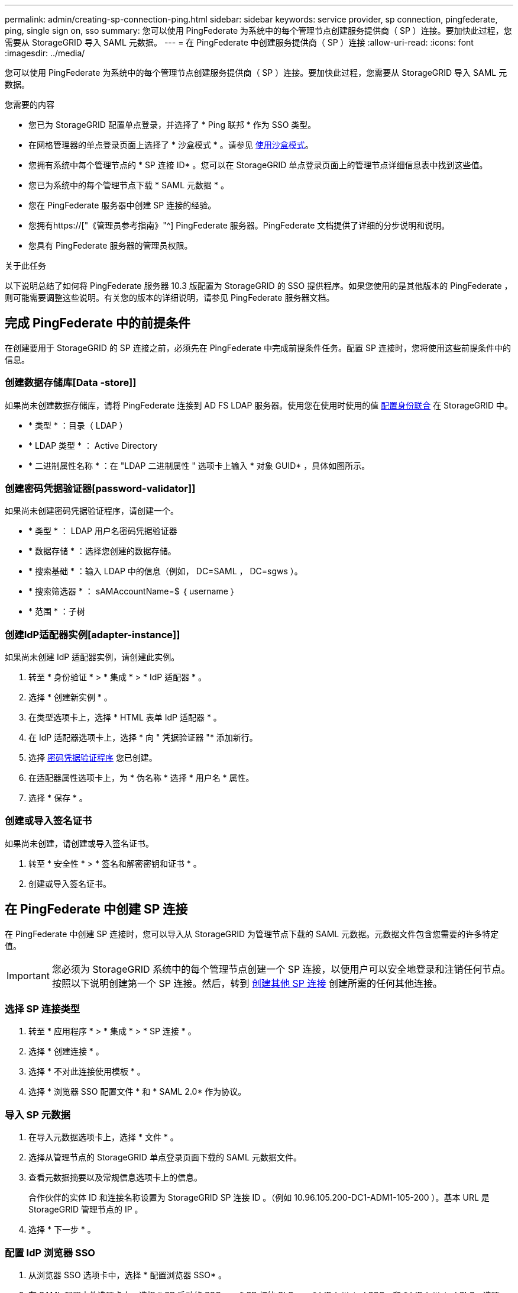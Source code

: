 ---
permalink: admin/creating-sp-connection-ping.html 
sidebar: sidebar 
keywords: service provider, sp connection, pingfederate, ping, single sign on, sso 
summary: 您可以使用 PingFederate 为系统中的每个管理节点创建服务提供商（ SP ）连接。要加快此过程，您需要从 StorageGRID 导入 SAML 元数据。 
---
= 在 PingFederate 中创建服务提供商（ SP ）连接
:allow-uri-read: 
:icons: font
:imagesdir: ../media/


[role="lead"]
您可以使用 PingFederate 为系统中的每个管理节点创建服务提供商（ SP ）连接。要加快此过程，您需要从 StorageGRID 导入 SAML 元数据。

.您需要的内容
* 您已为 StorageGRID 配置单点登录，并选择了 * Ping 联邦 * 作为 SSO 类型。
* 在网格管理器的单点登录页面上选择了 * 沙盒模式 * 。请参见 xref:../admin/using-sandbox-mode.adoc[使用沙盒模式]。
* 您拥有系统中每个管理节点的 * SP 连接 ID* 。您可以在 StorageGRID 单点登录页面上的管理节点详细信息表中找到这些值。
* 您已为系统中的每个管理节点下载 * SAML 元数据 * 。
* 您在 PingFederate 服务器中创建 SP 连接的经验。
* 您拥有https://["《管理员参考指南》"^] PingFederate 服务器。PingFederate 文档提供了详细的分步说明和说明。
* 您具有 PingFederate 服务器的管理员权限。


.关于此任务
以下说明总结了如何将 PingFederate 服务器 10.3 版配置为 StorageGRID 的 SSO 提供程序。如果您使用的是其他版本的 PingFederate ，则可能需要调整这些说明。有关您的版本的详细说明，请参见 PingFederate 服务器文档。



== 完成 PingFederate 中的前提条件

在创建要用于 StorageGRID 的 SP 连接之前，必须先在 PingFederate 中完成前提条件任务。配置 SP 连接时，您将使用这些前提条件中的信息。



=== 创建数据存储库[Data -store]]

如果尚未创建数据存储库，请将 PingFederate 连接到 AD FS LDAP 服务器。使用您在使用时使用的值 xref:../admin/using-identity-federation.adoc[配置身份联合] 在 StorageGRID 中。

* * 类型 * ：目录（ LDAP ）
* * LDAP 类型 * ： Active Directory
* * 二进制属性名称 * ：在 "LDAP 二进制属性 " 选项卡上输入 * 对象 GUID* ，具体如图所示。




=== 创建密码凭据验证器[password-validator]]

如果尚未创建密码凭据验证程序，请创建一个。

* * 类型 * ： LDAP 用户名密码凭据验证器
* * 数据存储 * ：选择您创建的数据存储。
* * 搜索基础 * ：输入 LDAP 中的信息（例如， DC=SAML ， DC=sgws ）。
* * 搜索筛选器 * ： sAMAccountName=$ ｛ username ｝
* * 范围 * ：子树




=== 创建IdP适配器实例[adapter-instance]]

如果尚未创建 IdP 适配器实例，请创建此实例。

. 转至 * 身份验证 * > * 集成 * > * IdP 适配器 * 。
. 选择 * 创建新实例 * 。
. 在类型选项卡上，选择 * HTML 表单 IdP 适配器 * 。
. 在 IdP 适配器选项卡上，选择 * 向 " 凭据验证器 "* 添加新行。
. 选择 <<password-validator,密码凭据验证程序>> 您已创建。
. 在适配器属性选项卡上，为 * 伪名称 * 选择 * 用户名 * 属性。
. 选择 * 保存 * 。




=== 创建或导入签名证书[[signing-certificate]]

如果尚未创建，请创建或导入签名证书。

. 转至 * 安全性 * > * 签名和解密密钥和证书 * 。
. 创建或导入签名证书。




== 在 PingFederate 中创建 SP 连接

在 PingFederate 中创建 SP 连接时，您可以导入从 StorageGRID 为管理节点下载的 SAML 元数据。元数据文件包含您需要的许多特定值。


IMPORTANT: 您必须为 StorageGRID 系统中的每个管理节点创建一个 SP 连接，以便用户可以安全地登录和注销任何节点。按照以下说明创建第一个 SP 连接。然后，转到 <<创建其他 SP 连接>> 创建所需的任何其他连接。



=== 选择 SP 连接类型

. 转至 * 应用程序 * > * 集成 * > * SP 连接 * 。
. 选择 * 创建连接 * 。
. 选择 * 不对此连接使用模板 * 。
. 选择 * 浏览器 SSO 配置文件 * 和 * SAML 2.0* 作为协议。




=== 导入 SP 元数据

. 在导入元数据选项卡上，选择 * 文件 * 。
. 选择从管理节点的 StorageGRID 单点登录页面下载的 SAML 元数据文件。
. 查看元数据摘要以及常规信息选项卡上的信息。
+
合作伙伴的实体 ID 和连接名称设置为 StorageGRID SP 连接 ID 。（例如 10.96.105.200-DC1-ADM1-105-200 ）。基本 URL 是 StorageGRID 管理节点的 IP 。

. 选择 * 下一步 * 。




=== 配置 IdP 浏览器 SSO

. 从浏览器 SSO 选项卡中，选择 * 配置浏览器 SSO* 。
. 在 SAML 配置文件选项卡上，选择 * SP 启动的 SSO* ， * SP 初始 SLO* ， * IdP-Initiated SSO* 和 * IdP-Initiated SLO* 选项。
. 选择 * 下一步 * 。
. 在 Assertion Lifetime 选项卡上，不进行任何更改。
. 在断言创建选项卡上，选择 * 配置断言创建 * 。
+
.. 在身份映射选项卡上，选择 * 标准 * 。
.. 在属性合同选项卡上，使用 * SAML 主题 * 作为属性合同以及导入的未指定名称格式。


. 对于扩展合同，请选择 * 删除 * 以删除未使用的 `urn ： OID` 。




=== 映射适配器实例

. 在身份验证源映射选项卡上，选择 * 映射新适配器实例 * 。
. 在适配器实例选项卡上，选择 <<adapter-instance,适配器实例>> 您已创建。
. 在映射方法选项卡上，选择 * 从数据存储中检索其他属性 * 。
. 在属性源和用户查找选项卡上，选择 * 添加属性源 * 。
. 在数据存储选项卡上，提供问题描述 并选择 <<data-store,数据存储>> 您已添加。
. 在 LDAP 目录搜索选项卡上：
+
** 输入 * 基本 DN* ，该 DN 应与您在 StorageGRID 中为 LDAP 服务器输入的值完全匹配。
** 对于搜索范围，请选择 * 子树 * 。
** 对于根对象类，搜索 * 对象 GUID* 属性并添加它。


. 在 LDAP 二进制属性编码类型选项卡上，为 * 对象 GUID* 属性选择 * Base64* 。
. 在 LDAP 筛选器选项卡上，输入 * 。 sAMAccountName=$ ｛ username ｝ * 。
. 在属性合同履行选项卡上，从源下拉列表中选择 * LDAP （ attribute ） * ，然后从值下拉列表中选择 * 对象 GUID* 。
. 查看并保存属性源。
. 在故障保存属性源选项卡上，选择 * 中止 SSO 事务 * 。
. 查看摘要并选择 * 完成 * 。
. 选择 * 完成 * 。




=== 配置协议设置

. 在 * SP Connection* > * 浏览器 SSO* > * 协议设置 * 选项卡上，选择 * 配置协议设置 * 。
. 在 Assertion Conset Service URL 选项卡上，接受从 StorageGRID SAML 元数据导入的默认值（对于绑定，为 * 后 * ；对于端点 URL ，为 ` /API/SAML 响应` ）。
. 在 SLO 服务 URL 选项卡上，接受从 StorageGRID SAML 元数据导入的默认值（ * 重定向 * 表示绑定， ` /API/SAML 注销` 表示端点 URL 。
. 在允许的 SAML 绑定选项卡上，取消选择 * 项目 * 和 * SOAP * 。仅需要 * 发布 * 和 * 重定向 * 。
. 在签名策略选项卡上，保持选中 * 需要对 Authn 请求签名 * 和 * 始终对断言签名 * 复选框。
. 在加密策略选项卡上，选择 * 无 * 。
. 查看摘要并选择 * 完成 * 以保存协议设置。
. 查看摘要并选择 * 完成 * 以保存浏览器 SSO 设置。




=== 配置凭据

. 从 SP 连接选项卡中，选择 * 凭据 * 。
. 从凭据选项卡中，选择 * 配置凭据 * 。
. 选择 <<signing-certificate,正在签名证书>> 您已创建或导入。
. 选择 * 下一步 * 转到 * 管理签名验证设置 * 。
+
.. 在信任模式选项卡上，选择 * 已取消锁定 * 。
.. 在签名验证证书选项卡上，查看从 StorageGRID SAML 元数据导入的签名证书信息。


. 查看摘要屏幕并选择 * 保存 * 以保存 SP 连接。




=== 创建其他 SP 连接

您可以复制第一个 SP 连接，以便为网格中的每个管理节点创建所需的 SP 连接。您可以为每个副本上传新元数据。


NOTE: 不同管理节点的 SP 连接使用相同的设置，但合作伙伴的实体 ID ，基本 URL ，连接 ID ，连接名称，签名验证除外。 和 SLO 响应 URL 。

. 选择 * 操作 * > * 复制 * 为每个附加管理节点创建初始 SP 连接的副本。
. 输入副本的连接 ID 和连接名称，然后选择 * 保存 * 。
. 选择与管理节点对应的元数据文件：
+
.. 选择 * 操作 * > * 使用元数据更新 * 。
.. 选择 * 选择文件 * 并上传元数据。
.. 选择 * 下一步 * 。
.. 选择 * 保存 * 。


. 解决由于属性未使用而导致的错误：
+
.. 选择新连接。
.. 选择 * 配置浏览器 SSO > 配置断言创建 > 属性合同 * 。
.. 删除 * urn ： oid* 的条目。
.. 选择 * 保存 * 。



